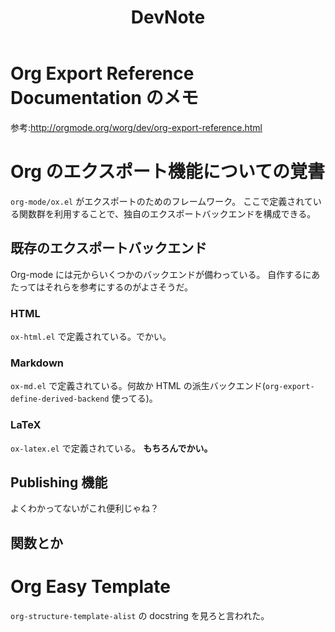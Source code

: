 #+TITLE: DevNote
#+AUTHOR:
#+DATE:

* Org Export Reference Documentation のメモ
  
  参考:[[http://orgmode.org/worg/dev/org-export-reference.html]]

  

  


* Org のエクスポート機能についての覚書

  =org-mode/ox.el= がエクスポートのためのフレームワーク。
  ここで定義されている関数群を利用することで、独自のエクスポートバックエンドを構成できる。

** 既存のエクスポートバックエンド

   Org-mode には元からいくつかのバックエンドが備わっている。
   自作するにあたってはそれらを参考にするのがよさそうだ。

*** HTML
   
    =ox-html.el= で定義されている。でかい。

*** Markdown    
  
    =ox-md.el= で定義されている。何故か HTML の派生バックエンド(=org-export-define-derived-backend= 使ってる)。

*** LaTeX

    =ox-latex.el= で定義されている。 *もちろんでかい。*

** Publishing 機能

   よくわかってないがこれ便利じゃね？

** 関数とか

* Org Easy Template

  =org-structure-template-alist= の docstring を見ろと言われた。
  
  
